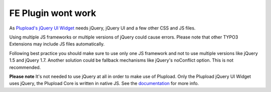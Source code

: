 ﻿

.. ==================================================
.. FOR YOUR INFORMATION
.. --------------------------------------------------
.. -*- coding: utf-8 -*- with BOM.

.. ==================================================
.. DEFINE SOME TEXTROLES
.. --------------------------------------------------
.. role::   underline
.. role::   typoscript(code)
.. role::   ts(typoscript)
   :class:  typoscript
.. role::   php(code)


FE Plugin wont work
^^^^^^^^^^^^^^^^^^^

As `Plupload's jQuery UI Widget <http://www.plupload.com/punbb/viewtopic.php?id=422>`_ needs jQuery,
jQuery UI and a few other CSS and JS files.

Using multiple JS frameworks or multiple versions of jQuery could cause errors.
Please note that other TYPO3 Extensions may include JS files automatically.

Following best practice you should make sure to use only one JS framework and not to use multiple versions like
jQuery 1.5 and jQuery 1.7. Another solution could be fallback mechanisms like jQuery's noConflict option.
This is not recommended.

**Please note**
It's not needed to use jQuery at all in order to make use of Plupload.
Only the Plupload jQuery UI Widget uses jQuery, the Plupload Core is written in native JS.
See the `documentation <#http://www.plupload.com/documentation.php>`_ for more info.

